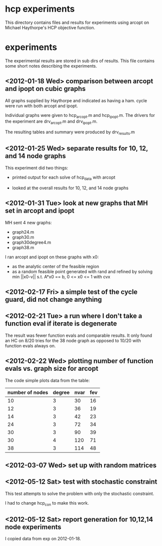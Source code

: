 * hcp experiments

This directory contains files and results for experiments using arcopt on
Michael Haythorpe's HCP objective function.

* experiments

The experimental results are stored in sub dirs of results.  This file contains
some short notes describing the experiments.

** <2012-01-18 Wed> comparison between arcopt and ipopt on cubic graphs

All graphs supplied by Haythorpe and indicated as having a ham. cycle were run
with both arcopt and ipopt.

Individual graphs were given to hcp_arcopt.m and hcp_ipopt.m.  The drivers for
the experiment are drv_arcopt.m and drv_ipopt.m.

The resulting tables and summary were produced by drv_results.m

** <2012-01-25 Wed> separate results for 10, 12, and 14 node graphs

This experiment did two things:

- printed output for each solve of hcp_data with arcopt

- looked at the overall results for 10, 12, and 14 node graphs

** <2012-01-31 Tue> look at new graphs that MH set in arcopt and ipopt

MH sent 4 new graphs:
- graph24.m
- graph30.m
- graph30degree4.m
- graph38.m

I ran arcopt and ipopt on these graphs with x0:
- as the analytic center of the feasible region
- as a random feasible point generated with rand and refined by solving
  min ||x0-v|| s.t. A*x0 == b, 0 <= x0 <= 1 with cvx
** <2012-02-17 Fri> a simple test of the cycle guard, did not change anything
** <2012-02-21 Tue> a run where I don't take a function eval if iterate is degenerate

The result was fewer function evals and comparable results.  It only found an
HC on 8/20 tries for the 38 node graph as opposed to 10/20 with function evals
always on.
** <2012-02-22 Wed> plotting number of function evals vs. graph size for arcopt

The code simple plots data from the table:

|-----------------+--------+------+-----|
| number of nodes | degree | nvar | fev |
|-----------------+--------+------+-----|
|              10 |      3 |   30 |  16 |
|              12 |      3 |   36 |  19 |
|              14 |      3 |   42 |  23 |
|              24 |      3 |   72 |  34 |
|              30 |      3 |   90 |  39 |
|              30 |      4 |  120 |  71 |
|              38 |      3 |  114 |  48 |
|-----------------+--------+------+-----|


** <2012-03-07 Wed> set up with random matrices
** <2012-05-12 Sat> test with stochastic constraint

This test attempts to solve the problem with only the stochastic constraint.

I had to change hcp_con to make this work.

** <2012-05-12 Sat> report generation for 10,12,14 node experiments

I copied data from exp on 2012-01-18.


